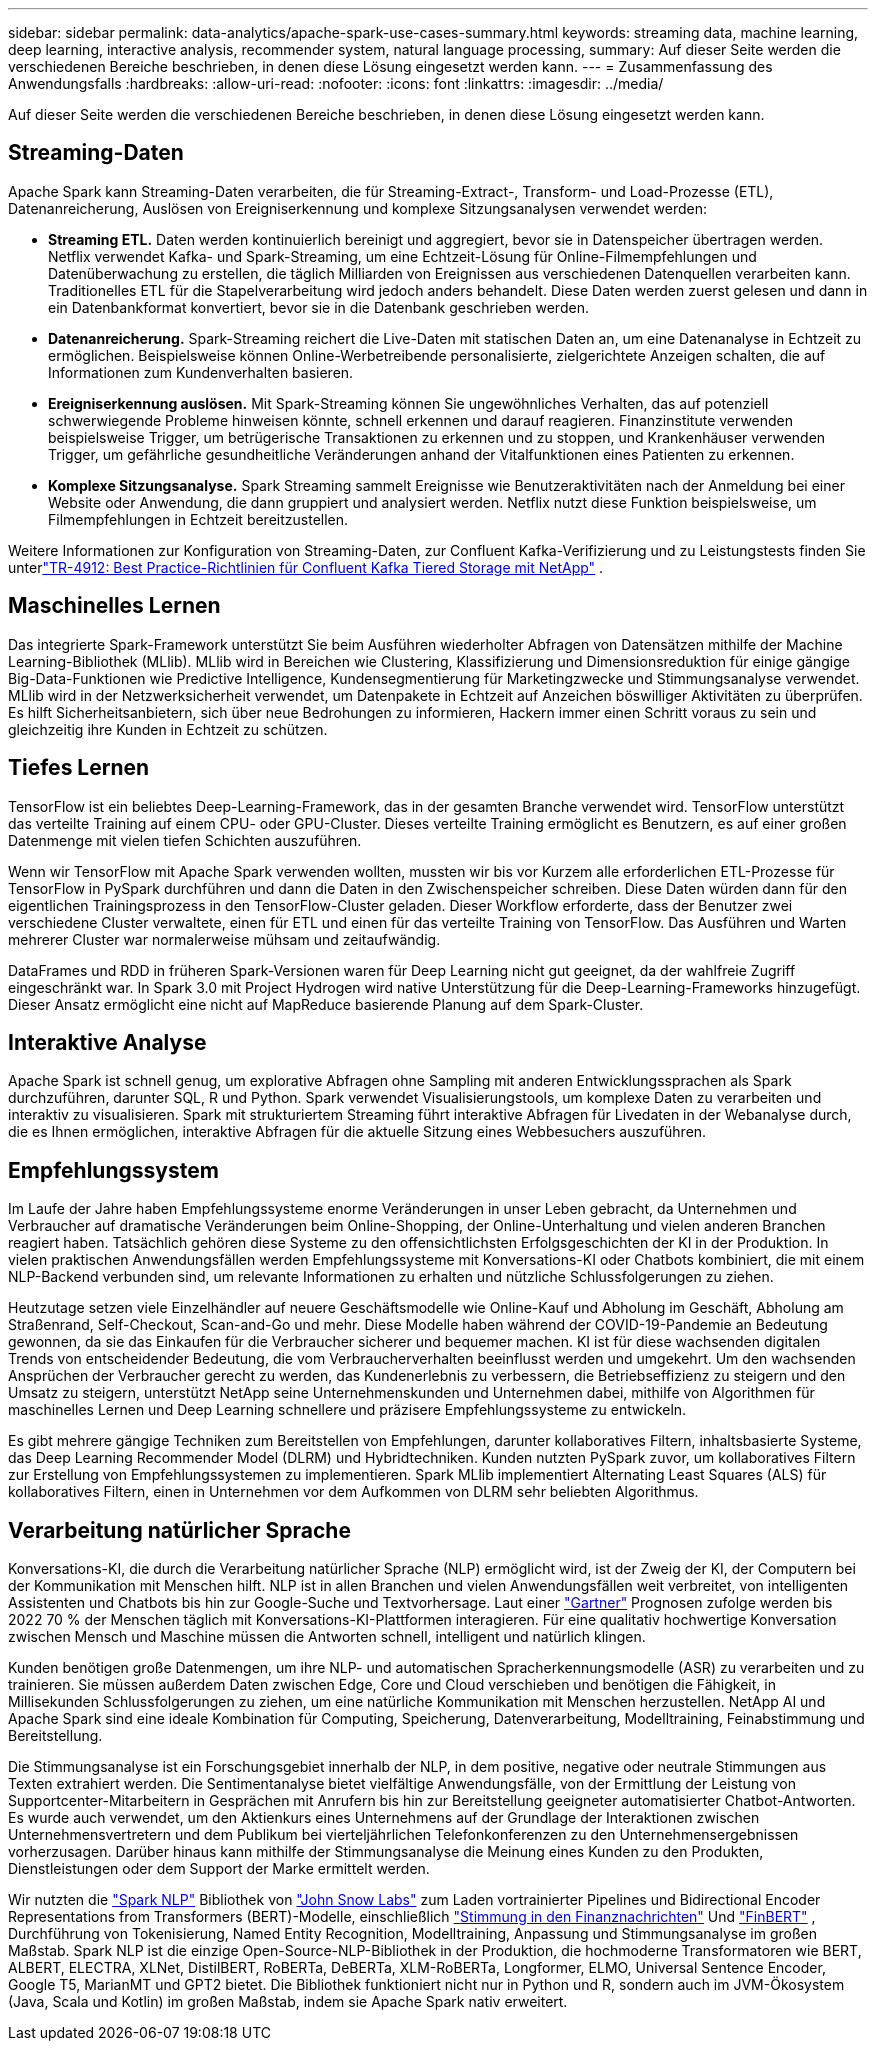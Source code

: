 ---
sidebar: sidebar 
permalink: data-analytics/apache-spark-use-cases-summary.html 
keywords: streaming data, machine learning, deep learning, interactive analysis, recommender system, natural language processing, 
summary: Auf dieser Seite werden die verschiedenen Bereiche beschrieben, in denen diese Lösung eingesetzt werden kann. 
---
= Zusammenfassung des Anwendungsfalls
:hardbreaks:
:allow-uri-read: 
:nofooter: 
:icons: font
:linkattrs: 
:imagesdir: ../media/


[role="lead"]
Auf dieser Seite werden die verschiedenen Bereiche beschrieben, in denen diese Lösung eingesetzt werden kann.



== Streaming-Daten

Apache Spark kann Streaming-Daten verarbeiten, die für Streaming-Extract-, Transform- und Load-Prozesse (ETL), Datenanreicherung, Auslösen von Ereigniserkennung und komplexe Sitzungsanalysen verwendet werden:

* *Streaming ETL.*  Daten werden kontinuierlich bereinigt und aggregiert, bevor sie in Datenspeicher übertragen werden.  Netflix verwendet Kafka- und Spark-Streaming, um eine Echtzeit-Lösung für Online-Filmempfehlungen und Datenüberwachung zu erstellen, die täglich Milliarden von Ereignissen aus verschiedenen Datenquellen verarbeiten kann.  Traditionelles ETL für die Stapelverarbeitung wird jedoch anders behandelt.  Diese Daten werden zuerst gelesen und dann in ein Datenbankformat konvertiert, bevor sie in die Datenbank geschrieben werden.
* *Datenanreicherung.*  Spark-Streaming reichert die Live-Daten mit statischen Daten an, um eine Datenanalyse in Echtzeit zu ermöglichen.  Beispielsweise können Online-Werbetreibende personalisierte, zielgerichtete Anzeigen schalten, die auf Informationen zum Kundenverhalten basieren.
* *Ereigniserkennung auslösen.*  Mit Spark-Streaming können Sie ungewöhnliches Verhalten, das auf potenziell schwerwiegende Probleme hinweisen könnte, schnell erkennen und darauf reagieren.  Finanzinstitute verwenden beispielsweise Trigger, um betrügerische Transaktionen zu erkennen und zu stoppen, und Krankenhäuser verwenden Trigger, um gefährliche gesundheitliche Veränderungen anhand der Vitalfunktionen eines Patienten zu erkennen.
* *Komplexe Sitzungsanalyse.*  Spark Streaming sammelt Ereignisse wie Benutzeraktivitäten nach der Anmeldung bei einer Website oder Anwendung, die dann gruppiert und analysiert werden.  Netflix nutzt diese Funktion beispielsweise, um Filmempfehlungen in Echtzeit bereitzustellen.


Weitere Informationen zur Konfiguration von Streaming-Daten, zur Confluent Kafka-Verifizierung und zu Leistungstests finden Sie unterlink:confluent-kafka-introduction.html["TR-4912: Best Practice-Richtlinien für Confluent Kafka Tiered Storage mit NetApp"^] .



== Maschinelles Lernen

Das integrierte Spark-Framework unterstützt Sie beim Ausführen wiederholter Abfragen von Datensätzen mithilfe der Machine Learning-Bibliothek (MLlib).  MLlib wird in Bereichen wie Clustering, Klassifizierung und Dimensionsreduktion für einige gängige Big-Data-Funktionen wie Predictive Intelligence, Kundensegmentierung für Marketingzwecke und Stimmungsanalyse verwendet.  MLlib wird in der Netzwerksicherheit verwendet, um Datenpakete in Echtzeit auf Anzeichen böswilliger Aktivitäten zu überprüfen.  Es hilft Sicherheitsanbietern, sich über neue Bedrohungen zu informieren, Hackern immer einen Schritt voraus zu sein und gleichzeitig ihre Kunden in Echtzeit zu schützen.



== Tiefes Lernen

TensorFlow ist ein beliebtes Deep-Learning-Framework, das in der gesamten Branche verwendet wird.  TensorFlow unterstützt das verteilte Training auf einem CPU- oder GPU-Cluster.  Dieses verteilte Training ermöglicht es Benutzern, es auf einer großen Datenmenge mit vielen tiefen Schichten auszuführen.

Wenn wir TensorFlow mit Apache Spark verwenden wollten, mussten wir bis vor Kurzem alle erforderlichen ETL-Prozesse für TensorFlow in PySpark durchführen und dann die Daten in den Zwischenspeicher schreiben.  Diese Daten würden dann für den eigentlichen Trainingsprozess in den TensorFlow-Cluster geladen.  Dieser Workflow erforderte, dass der Benutzer zwei verschiedene Cluster verwaltete, einen für ETL und einen für das verteilte Training von TensorFlow.  Das Ausführen und Warten mehrerer Cluster war normalerweise mühsam und zeitaufwändig.

DataFrames und RDD in früheren Spark-Versionen waren für Deep Learning nicht gut geeignet, da der wahlfreie Zugriff eingeschränkt war.  In Spark 3.0 mit Project Hydrogen wird native Unterstützung für die Deep-Learning-Frameworks hinzugefügt.  Dieser Ansatz ermöglicht eine nicht auf MapReduce basierende Planung auf dem Spark-Cluster.



== Interaktive Analyse

Apache Spark ist schnell genug, um explorative Abfragen ohne Sampling mit anderen Entwicklungssprachen als Spark durchzuführen, darunter SQL, R und Python.  Spark verwendet Visualisierungstools, um komplexe Daten zu verarbeiten und interaktiv zu visualisieren.  Spark mit strukturiertem Streaming führt interaktive Abfragen für Livedaten in der Webanalyse durch, die es Ihnen ermöglichen, interaktive Abfragen für die aktuelle Sitzung eines Webbesuchers auszuführen.



== Empfehlungssystem

Im Laufe der Jahre haben Empfehlungssysteme enorme Veränderungen in unser Leben gebracht, da Unternehmen und Verbraucher auf dramatische Veränderungen beim Online-Shopping, der Online-Unterhaltung und vielen anderen Branchen reagiert haben.  Tatsächlich gehören diese Systeme zu den offensichtlichsten Erfolgsgeschichten der KI in der Produktion.  In vielen praktischen Anwendungsfällen werden Empfehlungssysteme mit Konversations-KI oder Chatbots kombiniert, die mit einem NLP-Backend verbunden sind, um relevante Informationen zu erhalten und nützliche Schlussfolgerungen zu ziehen.

Heutzutage setzen viele Einzelhändler auf neuere Geschäftsmodelle wie Online-Kauf und Abholung im Geschäft, Abholung am Straßenrand, Self-Checkout, Scan-and-Go und mehr.  Diese Modelle haben während der COVID-19-Pandemie an Bedeutung gewonnen, da sie das Einkaufen für die Verbraucher sicherer und bequemer machen.  KI ist für diese wachsenden digitalen Trends von entscheidender Bedeutung, die vom Verbraucherverhalten beeinflusst werden und umgekehrt.  Um den wachsenden Ansprüchen der Verbraucher gerecht zu werden, das Kundenerlebnis zu verbessern, die Betriebseffizienz zu steigern und den Umsatz zu steigern, unterstützt NetApp seine Unternehmenskunden und Unternehmen dabei, mithilfe von Algorithmen für maschinelles Lernen und Deep Learning schnellere und präzisere Empfehlungssysteme zu entwickeln.

Es gibt mehrere gängige Techniken zum Bereitstellen von Empfehlungen, darunter kollaboratives Filtern, inhaltsbasierte Systeme, das Deep Learning Recommender Model (DLRM) und Hybridtechniken.  Kunden nutzten PySpark zuvor, um kollaboratives Filtern zur Erstellung von Empfehlungssystemen zu implementieren.  Spark MLlib implementiert Alternating Least Squares (ALS) für kollaboratives Filtern, einen in Unternehmen vor dem Aufkommen von DLRM sehr beliebten Algorithmus.



== Verarbeitung natürlicher Sprache

Konversations-KI, die durch die Verarbeitung natürlicher Sprache (NLP) ermöglicht wird, ist der Zweig der KI, der Computern bei der Kommunikation mit Menschen hilft.  NLP ist in allen Branchen und vielen Anwendungsfällen weit verbreitet, von intelligenten Assistenten und Chatbots bis hin zur Google-Suche und Textvorhersage.  Laut einer https://www.forbes.com/sites/forbestechcouncil/2021/05/07/nice-chatbot-ing-with-you/?sh=7011eff571f4["Gartner"^] Prognosen zufolge werden bis 2022 70 % der Menschen täglich mit Konversations-KI-Plattformen interagieren.  Für eine qualitativ hochwertige Konversation zwischen Mensch und Maschine müssen die Antworten schnell, intelligent und natürlich klingen.

Kunden benötigen große Datenmengen, um ihre NLP- und automatischen Spracherkennungsmodelle (ASR) zu verarbeiten und zu trainieren.  Sie müssen außerdem Daten zwischen Edge, Core und Cloud verschieben und benötigen die Fähigkeit, in Millisekunden Schlussfolgerungen zu ziehen, um eine natürliche Kommunikation mit Menschen herzustellen.  NetApp AI und Apache Spark sind eine ideale Kombination für Computing, Speicherung, Datenverarbeitung, Modelltraining, Feinabstimmung und Bereitstellung.

Die Stimmungsanalyse ist ein Forschungsgebiet innerhalb der NLP, in dem positive, negative oder neutrale Stimmungen aus Texten extrahiert werden.  Die Sentimentanalyse bietet vielfältige Anwendungsfälle, von der Ermittlung der Leistung von Supportcenter-Mitarbeitern in Gesprächen mit Anrufern bis hin zur Bereitstellung geeigneter automatisierter Chatbot-Antworten.  Es wurde auch verwendet, um den Aktienkurs eines Unternehmens auf der Grundlage der Interaktionen zwischen Unternehmensvertretern und dem Publikum bei vierteljährlichen Telefonkonferenzen zu den Unternehmensergebnissen vorherzusagen.  Darüber hinaus kann mithilfe der Stimmungsanalyse die Meinung eines Kunden zu den Produkten, Dienstleistungen oder dem Support der Marke ermittelt werden.

Wir nutzten die https://www.johnsnowlabs.com/spark-nlp/["Spark NLP"^] Bibliothek von https://www.johnsnowlabs.com/["John Snow Labs"^] zum Laden vortrainierter Pipelines und Bidirectional Encoder Representations from Transformers (BERT)-Modelle, einschließlich https://sparknlp.org/2023/01/12/classifierdl_bertwiki_finance_sentiment_pipeline_en.html["Stimmung in den Finanznachrichten"^] Und https://sparknlp.org/2022/04/11/bert_embeddings_finbert_pretrain_yiyanghkust_en_3_0.html["FinBERT"^] , Durchführung von Tokenisierung, Named Entity Recognition, Modelltraining, Anpassung und Stimmungsanalyse im großen Maßstab.  Spark NLP ist die einzige Open-Source-NLP-Bibliothek in der Produktion, die hochmoderne Transformatoren wie BERT, ALBERT, ELECTRA, XLNet, DistilBERT, RoBERTa, DeBERTa, XLM-RoBERTa, Longformer, ELMO, Universal Sentence Encoder, Google T5, MarianMT und GPT2 bietet.  Die Bibliothek funktioniert nicht nur in Python und R, sondern auch im JVM-Ökosystem (Java, Scala und Kotlin) im großen Maßstab, indem sie Apache Spark nativ erweitert.
